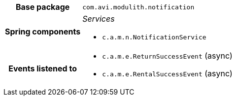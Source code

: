 [%autowidth.stretch, cols="h,a"]
|===
|Base package
|`com.avi.modulith.notification`
|Spring components
|_Services_

* `c.a.m.n.NotificationService`
|Events listened to
|* `c.a.m.e.ReturnSuccessEvent` (async) 
* `c.a.m.e.RentalSuccessEvent` (async) 
|===
